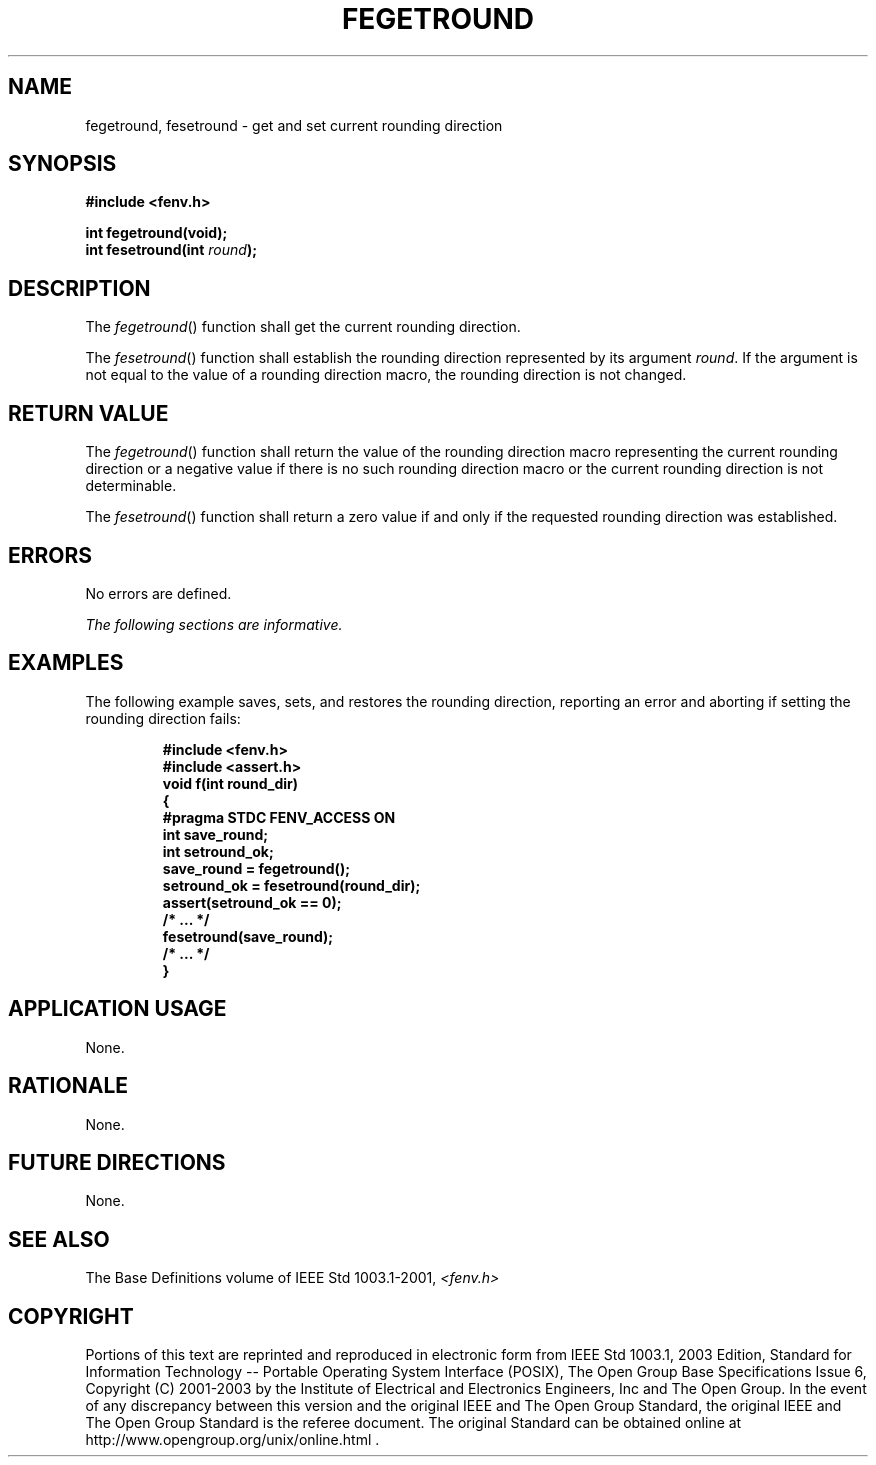 .\" Copyright (c) 2001-2003 The Open Group, All Rights Reserved 
.TH "FEGETROUND" 3 2003 "IEEE/The Open Group" "POSIX Programmer's Manual"
.\" fegetround 
.SH NAME
fegetround, fesetround \- get and set current rounding direction
.SH SYNOPSIS
.LP
\fB#include <fenv.h>
.br
.sp
int fegetround(void);
.br
int fesetround(int\fP \fIround\fP\fB);
.br
\fP
.SH DESCRIPTION
.LP
The \fIfegetround\fP() function shall get the current rounding direction.
.LP
The \fIfesetround\fP() function shall establish the rounding direction
represented by its argument \fIround\fP. If the
argument is not equal to the value of a rounding direction macro,
the rounding direction is not changed.
.SH RETURN VALUE
.LP
The \fIfegetround\fP() function shall return the value of the rounding
direction macro representing the current rounding
direction or a negative value if there is no such rounding direction
macro or the current rounding direction is not
determinable.
.LP
The \fIfesetround\fP() function shall return a zero value if and only
if the requested rounding direction was established.
.SH ERRORS
.LP
No errors are defined.
.LP
\fIThe following sections are informative.\fP
.SH EXAMPLES
.LP
The following example saves, sets, and restores the rounding direction,
reporting an error and aborting if setting the rounding
direction fails:
.sp
.RS
.nf

\fB#include <fenv.h>
#include <assert.h>
void f(int round_dir)
{
    #pragma STDC FENV_ACCESS ON
    int save_round;
    int setround_ok;
    save_round = fegetround();
    setround_ok = fesetround(round_dir);
    assert(setround_ok == 0);
    /* ... */
    fesetround(save_round);
    /* ... */
}
\fP
.fi
.RE
.SH APPLICATION USAGE
.LP
None.
.SH RATIONALE
.LP
None.
.SH FUTURE DIRECTIONS
.LP
None.
.SH SEE ALSO
.LP
The Base Definitions volume of IEEE\ Std\ 1003.1-2001, \fI<fenv.h>\fP
.SH COPYRIGHT
Portions of this text are reprinted and reproduced in electronic form
from IEEE Std 1003.1, 2003 Edition, Standard for Information Technology
-- Portable Operating System Interface (POSIX), The Open Group Base
Specifications Issue 6, Copyright (C) 2001-2003 by the Institute of
Electrical and Electronics Engineers, Inc and The Open Group. In the
event of any discrepancy between this version and the original IEEE and
The Open Group Standard, the original IEEE and The Open Group Standard
is the referee document. The original Standard can be obtained online at
http://www.opengroup.org/unix/online.html .
